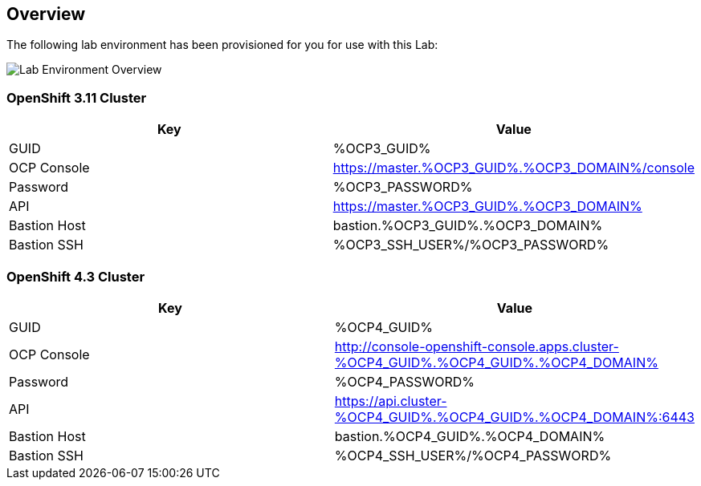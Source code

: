:OCP3_GUID: %OCP3_GUID%
:OCP3_DOMAIN: %OCP3_DOMAIN%
:OCP3_SSH_USER: %OCP3_SSH_USER%
:OCP3_PASSWORD: %OCP3_PASSWORD%
:OCP4_GUID: %OCP4_GUID%
:OCP4_DOMAIN: %OCP4_DOMAIN%
:OCP4_SSH_USER: %OCP4_SSH_USER%
:OCP4_PASSWORD: %OCP4_PASSWORD%

== Overview

The following lab environment has been provisioned for you for use with this Lab:

image:screenshots/lab1/labenv-overview.png[Lab Environment Overview]

=== OpenShift 3.11 Cluster

[width="100%",cols="50%,50%",options="header",]
|===
|Key |Value
|GUID | {OCP3_GUID}
|OCP Console |https://master.{OCP3_GUID}.{OCP3_DOMAIN}/console
|Password |{OCP3_PASSWORD}
|API |https://master.{OCP3_GUID}.{OCP3_DOMAIN}
|Bastion Host |bastion.{OCP3_GUID}.{OCP3_DOMAIN}
|Bastion SSH |{OCP3_SSH_USER}/{OCP3_PASSWORD}
|===

=== OpenShift 4.3 Cluster

[width="100%",cols="50%,50%",options="header",]
|===
|Key |Value
|GUID | {OCP4_GUID}
|OCP Console |http://console-openshift-console.apps.cluster-{OCP4_GUID}.{OCP4_GUID}.{OCP4_DOMAIN}
|Password |{OCP4_PASSWORD}
|API |https://api.cluster-{OCP4_GUID}.{OCP4_GUID}.{OCP4_DOMAIN}:6443
|Bastion Host |bastion.{OCP4_GUID}.{OCP4_DOMAIN}
|Bastion SSH |{OCP4_SSH_USER}/{OCP4_PASSWORD}
|===
